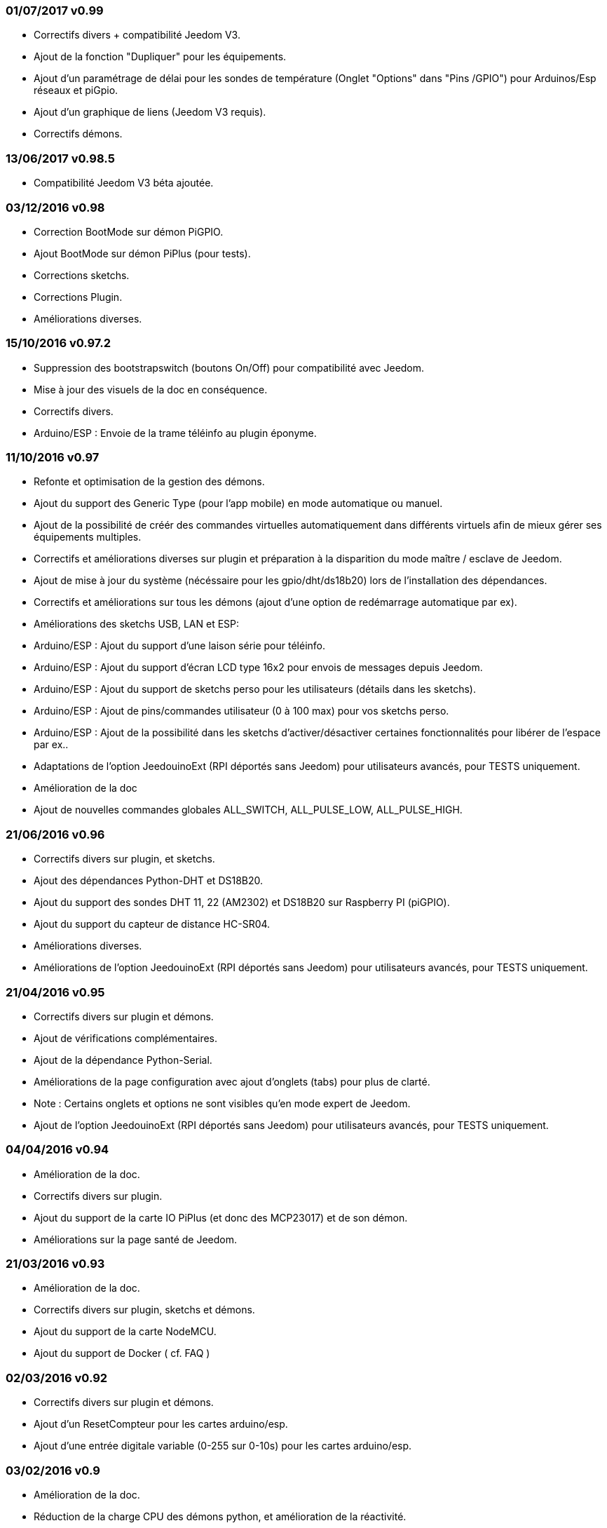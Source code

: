 === 01/07/2017 v0.99

- Correctifs divers + compatibilité Jeedom V3.
- Ajout de la fonction "Dupliquer" pour les équipements.
- Ajout d'un paramétrage de délai pour les sondes de température (Onglet "Options" dans "Pins /GPIO") pour Arduinos/Esp réseaux et piGpio.
- Ajout d'un graphique de liens (Jeedom V3 requis).
- Correctifs démons.

=== 13/06/2017 v0.98.5

- Compatibilité Jeedom V3 béta ajoutée.

=== 03/12/2016 v0.98

- Correction BootMode sur démon PiGPIO.
- Ajout BootMode sur démon PiPlus (pour tests).
- Corrections sketchs.
- Corrections Plugin.
- Améliorations diverses.

=== 15/10/2016 v0.97.2

- Suppression des bootstrapswitch (boutons On/Off) pour compatibilité avec Jeedom.
- Mise à jour des visuels de la doc en conséquence.
- Correctifs divers.
- Arduino/ESP : Envoie de la trame téléinfo au plugin éponyme.

=== 11/10/2016 v0.97

- Refonte et optimisation de la gestion des démons.
- Ajout du support des Generic Type (pour l'app mobile) en mode automatique ou manuel.
- Ajout de la possibilité de créér des commandes virtuelles automatiquement dans différents virtuels afin de mieux gérer ses équipements multiples.
- Correctifs et améliorations diverses sur plugin et préparation à la disparition du mode maître / esclave de Jeedom.
- Ajout de mise à jour du système (nécéssaire pour les gpio/dht/ds18b20) lors de l'installation des dépendances.
- Correctifs et améliorations sur tous les démons (ajout d'une option de redémarrage automatique par ex).
- Améliorations des sketchs USB, LAN et ESP:
- Arduino/ESP : Ajout du support d'une laison série pour téléinfo.
- Arduino/ESP : Ajout du support d'écran LCD type 16x2 pour envois de messages depuis Jeedom.
- Arduino/ESP : Ajout du support de sketchs perso pour les utilisateurs (détails dans les sketchs).
- Arduino/ESP : Ajout de pins/commandes utilisateur (0 à 100 max) pour vos sketchs perso.
- Arduino/ESP : Ajout de la possibilité dans les sketchs d'activer/désactiver certaines fonctionnalités pour libérer de l'espace par ex..
- Adaptations de l'option JeedouinoExt (RPI déportés sans Jeedom) pour utilisateurs avancés, pour TESTS uniquement.
- Amélioration de la doc
- Ajout de nouvelles commandes globales ALL_SWITCH, ALL_PULSE_LOW, ALL_PULSE_HIGH.

=== 21/06/2016 v0.96

- Correctifs divers sur plugin, et sketchs.
- Ajout des dépendances Python-DHT et DS18B20.
- Ajout du support des sondes DHT 11, 22 (AM2302) et DS18B20 sur Raspberry PI (piGPIO).
- Ajout du support du capteur de distance HC-SR04.
- Améliorations diverses.
- Améliorations de l'option JeedouinoExt (RPI déportés sans Jeedom) pour utilisateurs avancés, pour TESTS uniquement.

=== 21/04/2016 v0.95

- Correctifs divers sur plugin et démons.
- Ajout de vérifications complémentaires.
- Ajout de la dépendance Python-Serial.
- Améliorations de la page configuration avec ajout d'onglets (tabs) pour plus de clarté.
- Note : Certains onglets et options ne sont visibles qu'en mode expert de Jeedom.
- Ajout de l'option JeedouinoExt (RPI déportés sans Jeedom) pour utilisateurs avancés, pour TESTS uniquement.

=== 04/04/2016 v0.94

- Amélioration de la doc.
- Correctifs divers sur plugin.
- Ajout du support de la carte IO PiPlus (et donc des MCP23017) et de son démon.
- Améliorations sur la page santé de Jeedom.

=== 21/03/2016 v0.93

- Amélioration de la doc.
- Correctifs divers sur plugin, sketchs et démons.
- Ajout du support de la carte NodeMCU.
- Ajout du support de Docker ( cf. FAQ )

=== 02/03/2016 v0.92

- Correctifs divers sur plugin et démons.
- Ajout d'un ResetCompteur pour les cartes arduino/esp.
- Ajout d'une entrée digitale variable (0-255 sur 0-10s) pour les cartes arduino/esp.

=== 03/02/2016 v0.9

- Amélioration de la doc.
- Réduction de la charge CPU des démons python, et amélioration de la réactivité.
- Correctifs divers.
- Ajout de vérifications/validations supplémentaires.
- Ajout du support des sondes DHT (11,21,22) et DS18x20 pour les Arduinos (Ethernet/USB) et ESP8266.
* (1 sonde max par pin - peut impacter la réactivité de l'arduino.)
- Ajout d'un slider sur les commandes pwm et changement de valeur à la volée (scenarii).
- Amélioration de la page de configuration du plugin.

=== 12/01/2016 v0.8

- Amélioration de la doc.
- Améliorations globale des démons python.
- Correctifs cosmétiques.
- Ajout du retour d'état des commandes 'action'.
- Amélioration des sketchs Arduinos (Ethernet/USB) et ESP8266.

=== 07/01/2016 v0.75

- Amélioration de la doc.
- Amélioration de la gestion du redémarrage des démons en cas de reboot de plusieurs Jeedom esclaves en même temps.
- Correctifs mineurs.

=== 06/01/2016 v0.7

- Correctifs mineurs sur les commandes.
- Correction d'un bug affectant les piFaces en piRack.
- Amélioration de la récupération des valeurs des compteurs sur les démons.
- Ajout de plus de flexibilité dans la communication entre sketchs/démons et Jeedom.

=== 03/01/2016 v0.6

- Correctifs mineurs.
- Amélioration de la doc.
- Ajout du support de la carte ESP8266-01.

=== 01/01/2016

- Correction d'un bug sur le démon python ArduinoUSB.
- Correctif mineur du plugin.

=== 31/12/2015

- Ajout de screenshots pour le market.

=== 20/12/2015

- Création du plugin Jeedouino.